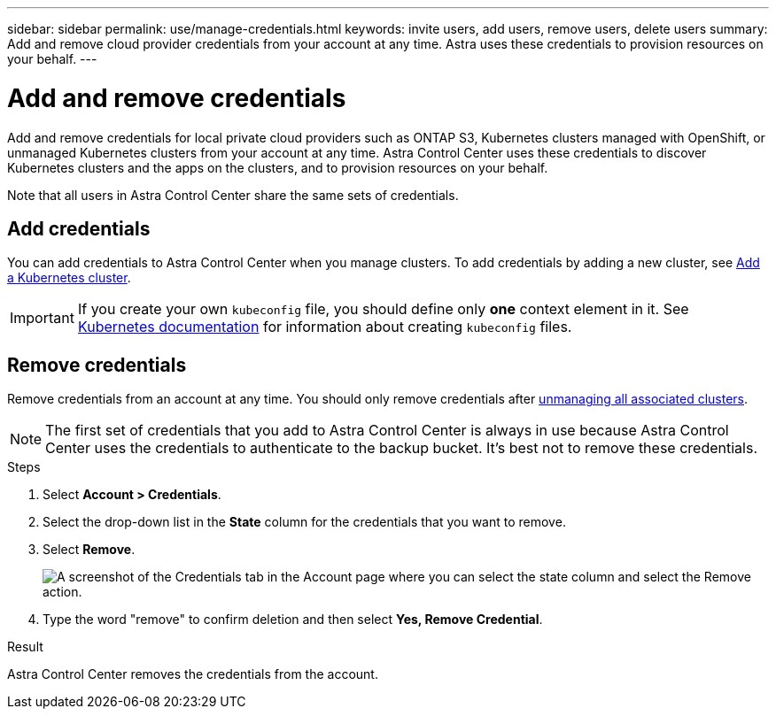 ---
sidebar: sidebar
permalink: use/manage-credentials.html
keywords: invite users, add users, remove users, delete users
summary: Add and remove cloud provider credentials from your account at any time. Astra uses these credentials to provision resources on your behalf.
---

= Add and remove credentials
:hardbreaks:
:icons: font
:imagesdir: ../media/use/

Add and remove credentials for local private cloud providers such as ONTAP S3, Kubernetes clusters managed with OpenShift, or unmanaged Kubernetes clusters from your account at any time. Astra Control Center uses these credentials to discover Kubernetes clusters and the apps on the clusters, and to provision resources on your behalf.

Note that all users in Astra Control Center share the same sets of credentials.

== Add credentials

//The most common way to add credentials to Astra is when you manage compute, but you can also add credentials from the *Account* page. The credentials will then be available to choose when you manage additional Kubernetes compute.

You can add credentials to Astra Control Center when you manage clusters. To add credentials by adding a new cluster, see link:../get-started/setup_overview.html#add-cluster[Add a Kubernetes cluster].

IMPORTANT: If you create your own `kubeconfig` file, you should define only *one* context element in it. See https://kubernetes.io/docs/concepts/configuration/organize-cluster-access-kubeconfig/[Kubernetes documentation^] for information about creating `kubeconfig` files.

////
.What you'll need

* You should have the access key ID and secret key for any ONTAP S3 providers you need to add.
* You should have the kubeconfig file for any unmanaged Kubernetes clusters you need to add.

.Steps

. Select *Account > Credentials*.
. Select *Add Credentials*.
. Enter a name for the credentials that distinguishes them from other credentials in Astra.
. Provide the local private cloud information (such as private key file or kubeconfig file).
. Select *Add Credentials*.

.Result

The credentials are now available to select when you add compute to Astra.
////
== Remove credentials

Remove credentials from an account at any time. You should only remove credentials after link:unmanage.html[unmanaging all associated clusters].

NOTE: The first set of credentials that you add to Astra Control Center is always in use because Astra Control Center uses the credentials to authenticate to the backup bucket. It's best not to remove these credentials.

.Steps

. Select *Account > Credentials*.
. Select the drop-down list in the *State* column for the credentials that you want to remove.
. Select *Remove*.
+
image:screenshot-remove-credentials.gif[A screenshot of the Credentials tab in the Account page where you can select the state column and select the Remove action.]

. Type the word "remove" to confirm deletion and then select *Yes, Remove Credential*.

.Result

Astra Control Center removes the credentials from the account.
